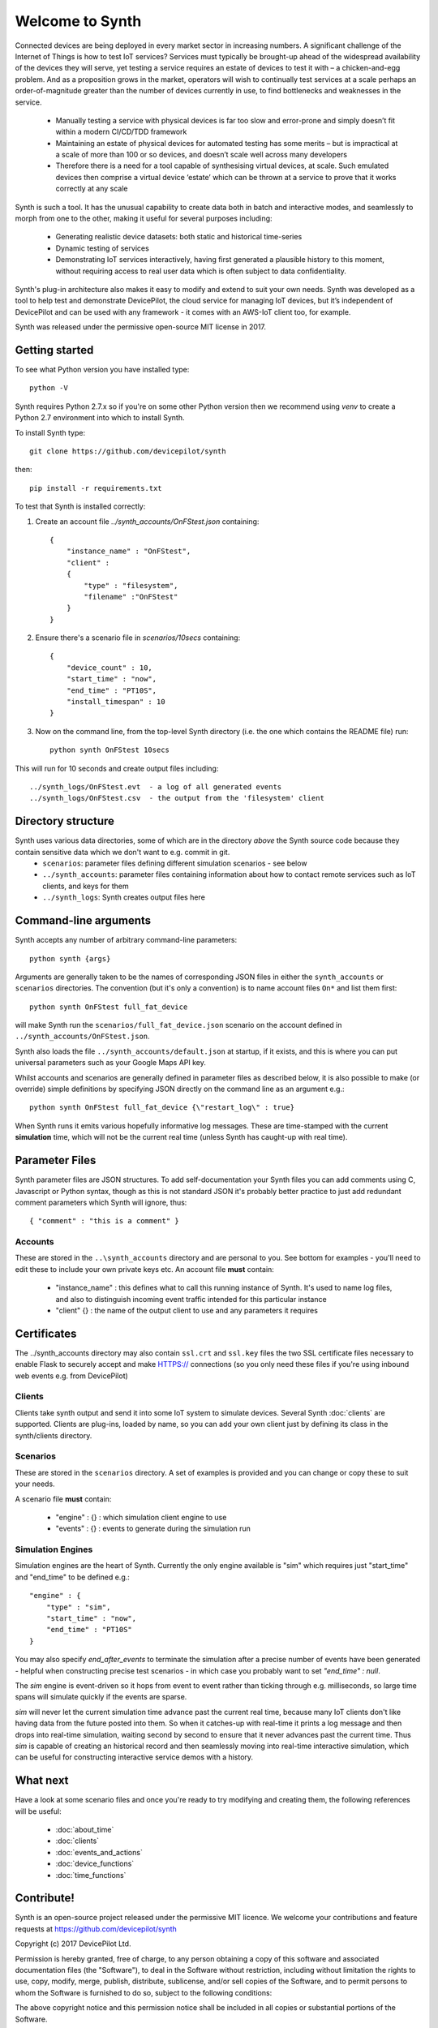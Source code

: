 Welcome to Synth
================

Connected devices are being deployed in every market sector in increasing numbers. A significant challenge of the Internet of Things is how to test IoT services? Services must typically be brought-up ahead of the widespread availability of the devices they will serve, yet testing a service requires an estate of devices to test it with – a chicken-and-egg problem. And as a proposition grows in the market, operators will wish to continually test services at a scale perhaps an order-of-magnitude greater than the number of devices currently in use, to find bottlenecks and weaknesses in the service.

    * Manually testing a service with physical devices is far too slow and error-prone and simply doesn’t fit within a modern CI/CD/TDD framework
    * Maintaining an estate of physical devices for automated testing has some merits – but is impractical at a scale of more than 100 or so devices, and doesn’t scale well across many developers
    * Therefore there is a need for a tool capable of synthesising virtual devices, at scale. Such emulated devices then comprise a virtual device ‘estate’ which can be thrown at a service to prove that it works correctly at any scale

Synth is such a tool. It has the unusual capability to create data both in batch and interactive modes, and seamlessly to morph from one to the other, making it useful for several purposes including: 

    * Generating realistic device datasets: both static and historical time-series
    * Dynamic testing of services
    * Demonstrating IoT services interactively, having first generated a plausible history to this moment, without requiring access to real user data which is often subject to data confidentiality.

Synth's plug-in architecture also makes it easy to modify and extend to suit your own needs. Synth was developed as a tool to help test and demonstrate DevicePilot, the cloud service for managing IoT devices, but it’s independent of DevicePilot and can be used with any framework - it comes with an AWS-IoT client too, for example. 

Synth was released under the permissive open-source MIT license in 2017. 

Getting started
***************
To see what Python version you have installed type::

    python -V

Synth requires Python 2.7.x so if you're on some other Python version then we recommend using `venv` to create a Python 2.7 environment into which to install Synth.

To install Synth type::

	git clone https://github.com/devicepilot/synth

then::

    pip install -r requirements.txt

To test that Synth is installed correctly:

1) Create an account file `../synth_accounts/OnFStest.json` containing::

    {
        "instance_name" : "OnFStest",
        "client" :
        {
            "type" : "filesystem",
            "filename" :"OnFStest"
        }
    }

2) Ensure there's a scenario file in `scenarios/10secs` containing::

    {
        "device_count" : 10,
        "start_time" : "now",
        "end_time" : "PT10S",
        "install_timespan" : 10
    }

3) Now on the command line, from the top-level Synth directory (i.e. the one which contains the README file) run::

    python synth OnFStest 10secs

This will run for 10 seconds and create output files including::

    ../synth_logs/OnFStest.evt  - a log of all generated events
    ../synth_logs/OnFStest.csv  - the output from the 'filesystem' client

Directory structure
*******************
Synth uses various data directories, some of which are in the directory *above* the Synth source code because they contain sensitive data which we don't want to e.g. commit in git.
 * ``scenarios``: parameter files defining different simulation scenarios - see below
 * ``../synth_accounts``: parameter files containing information about how to contact remote services such as IoT clients, and keys for them
 * ``../synth_logs``: Synth creates output files here


Command-line arguments
**********************
Synth accepts any number of arbitrary command-line parameters::

	python synth {args}

Arguments are generally taken to be the names of corresponding JSON files in either the ``synth_accounts`` or ``scenarios`` directories. The convention (but it's only a convention) is to name account files ``On*`` and list them first::

	python synth OnFStest full_fat_device

will make Synth run the ``scenarios/full_fat_device.json`` scenario on the account defined in ``../synth_accounts/OnFStest.json``.

Synth also loads the file ``../synth_accounts/default.json`` at startup, if it exists, and this is where you can put universal parameters such as your Google Maps API key.

Whilst accounts and scenarios are generally defined in parameter files as described below, it is also possible to make (or override) simple definitions by specifying JSON directly on the command line as an argument e.g.::

		python synth OnFStest full_fat_device {\"restart_log\" : true}

When Synth runs it emits various hopefully informative log messages. These are time-stamped with the current **simulation** time, which will not be the current real time (unless Synth has caught-up with real time).

Parameter Files
***************
Synth parameter files are JSON structures. To add self-documentation your Synth files you can add comments using C, Javascript or Python syntax, though as this is not standard JSON it's probably better practice to just add redundant comment parameters which Synth will ignore, thus::

	{ "comment" : "this is a comment" }

Accounts
--------
These are stored in the ``..\synth_accounts`` directory and are personal to you. See bottom for examples - you'll need to edit these to include your own private keys etc.
An account file **must** contain:

 * "instance_name" : this defines what to call this running instance of Synth. It's used to name log files, and also to distinguish incoming event traffic intended for this particular instance
 * "client" {} : the name of the output client to use and any parameters it requires

Certificates
************
The ../synth_accounts directory may also contain ``ssl.crt`` and ``ssl.key`` files the two SSL certificate files necessary to enable Flask to securely accept and make HTTPS:// connections (so you only need these files if you're using inbound web events e.g. from DevicePilot)

Clients
-------
Clients take synth output and send it into some IoT system to simulate devices. Several Synth :doc:`clients` are supported. Clients are plug-ins, loaded by name, so you can add your own client just by defining its class in the synth/clients directory.

Scenarios
---------
These are stored in the ``scenarios`` directory. A set of examples is provided and you can change or copy these to suit your needs.

A scenario file **must** contain:

 * "engine" : {} : which simulation client engine to use
 * "events" : {} : events to generate during the simulation run

Simulation Engines
------------------
Simulation engines are the heart of Synth. Currently the only engine available is "sim" which requires just "start_time" and "end_time" to be defined e.g.::

    "engine" : {
        "type" : "sim",
        "start_time" : "now",
        "end_time" : "PT10S"
    }

You may also specify `end_after_events` to terminate the simulation after a precise number of events have been generated - helpful when constructing precise test scenarios - in which case you probably want to set `"end_time" : null`.

The `sim` engine is event-driven so it hops from event to event rather than ticking through e.g. milliseconds, so large time spans will simulate quickly if the events are sparse.

`sim` will never let the current simulation time advance past the current real time, because many IoT clients don't like having data from the future posted into them. So when it catches-up with real-time it prints a log message and then drops into real-time simulation, waiting second by second to ensure that it never advances past the current time. Thus `sim` is capable of creating an historical record and then seamlessly moving into real-time interactive simulation, which can be useful for constructing interactive service demos with a history.

What next
*********
Have a look at some scenario files and once you're ready to try modifying and creating them, the following references will be useful:

    * :doc:`about_time`
    * :doc:`clients`
    * :doc:`events_and_actions`
    * :doc:`device_functions`
    * :doc:`time_functions`

Contribute!
***********
Synth is an open-source project released under the permissive MIT licence. We welcome your contributions and feature requests at https://github.com/devicepilot/synth

Copyright (c) 2017 DevicePilot Ltd.

Permission is hereby granted, free of charge, to any person obtaining a copy of this software and associated documentation files (the "Software"), to deal in the Software without restriction, including without limitation the rights to use, copy, modify, merge, publish, distribute, sublicense, and/or sell copies of the Software, and to permit persons to whom the Software is furnished to do so, subject to the following conditions:

The above copyright notice and this permission notice shall be included in all copies or substantial portions of the Software.

THE SOFTWARE IS PROVIDED "AS IS", WITHOUT WARRANTY OF ANY KIND, EXPRESS OR
IMPLIED, INCLUDING BUT NOT LIMITED TO THE WARRANTIES OF MERCHANTABILITY,
FITNESS FOR A PARTICULAR PURPOSE AND NONINFRINGEMENT. IN NO EVENT SHALL THE
AUTHORS OR COPYRIGHT HOLDERS BE LIABLE FOR ANY CLAIM, DAMAGES OR OTHER
LIABILITY, WHETHER IN AN ACTION OF CONTRACT, TORT OR OTHERWISE, ARISING FROM,
OUT OF OR IN CONNECTION WITH THE SOFTWARE OR THE USE OR OTHER DEALINGS IN THE
SOFTWARE.

Editing these docs
******************
This documentation is built using Sphinx. If you edit any documentation, run ``make html`` to regenerate this HTML documentation.
